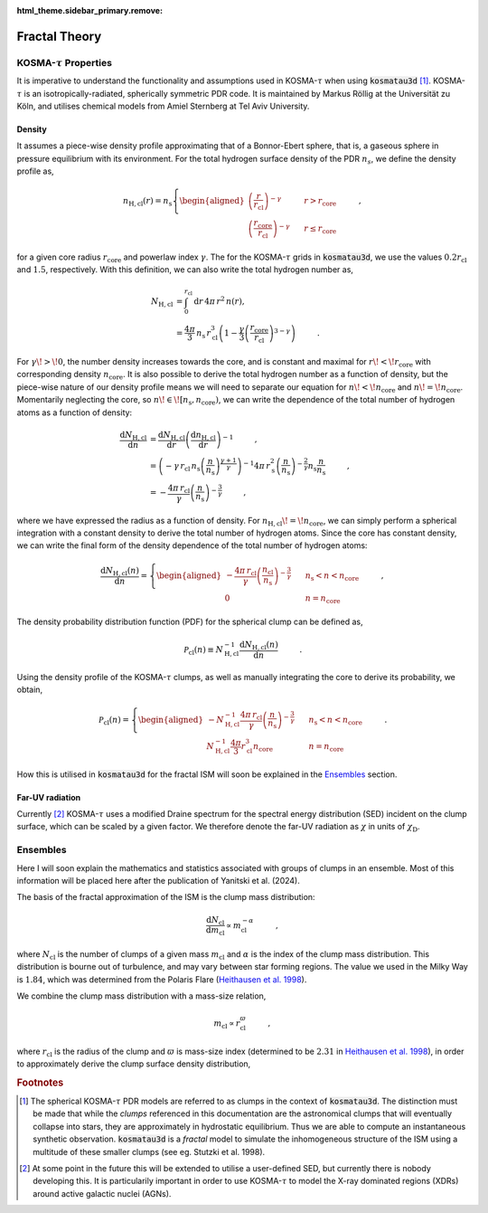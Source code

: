 :html_theme.sidebar_primary.remove:

**************
Fractal Theory
**************

KOSMA-:math:`\tau` Properties
=============================

It is imperative to understand the functionality and assumptions used in 
KOSMA-:math:`\tau` when using :code:`kosmatau3d` [#f1]_. 
KOSMA-:math:`\tau` is an isotropically-radiated, spherically symmetric PDR code.
It is maintained by Markus Röllig at the Universität zu Köln, and utilises 
chemical models from Amiel Sternberg at Tel Aviv University.

Density
-------

It assumes a piece-wise density profile approximating that of a Bonnor-Ebert 
sphere, that is, a gaseous sphere in pressure equilibrium with its environment.
For the total hydrogen surface density of the PDR :math:`n_s`, we define
the density profile as,

.. math::
   
   n_\mathrm{H, cl}(r) = n_\mathrm{s}
   \left\{
      \begin{aligned}
         \left( \frac{r}{r_\mathrm{cl}} \right)^{-\gamma} 
         & \hspace{0.5cm} & r > r_\mathrm{core} \\
         \left( \frac{r_\mathrm{core}}{r_\mathrm{cl}} \right)^{-\gamma} 
         & \hspace{0.5cm} & r \leq r_\mathrm{core}
      \end{aligned}
   \right. \hspace{1cm} ,

for a given core radius :math:`r_\mathrm{core}` and powerlaw index 
:math:`\gamma`.
The for the KOSMA-:math:`\tau` grids in :code:`kosmatau3d`, we use the values
:math:`0.2 r_\mathrm{cl}` and :math:`1.5`, respectively.
With this definition, we can also write the total hydrogen number as,

.. math::
   N_\mathrm{H, cl} &= \int_0^{r_\mathrm{cl}} \mathrm{d}r\, 4 \pi\, r^2\, n(r), \\
   &= \frac{4 \pi}{3}\, n_\mathrm{s}\, r_\mathrm{cl}^3 \left( 1 - \frac{\gamma}{3} \left( 
   \frac{r_\mathrm{core}}{r_\mathrm{cl}} \right)^{3-\gamma} \right)
   \hspace{1cm} .

For :math:`\gamma\! >\! 0`, the number density increases towards the core, 
and is constant and maximal for :math:`r\! <\! r_\mathrm{core}` with 
corresponding density :math:`n_\mathrm{core}`.
It is also possible to derive the total hydrogen number as a function of 
density, but the piece-wise nature of our density profile means we will need
to separate our equation for :math:`n\! <\! n_\mathrm{core}` and 
:math:`n\! =\! n_\mathrm{core}`.
Momentarily neglecting the core, so 
:math:`n\! \in\! \left[ n_\mathrm{s}, n_\mathrm{core} \right)`, we can write 
the dependence of the total number of hydrogen atoms as a function of density:

.. math::
   \frac{\mathrm{d}N_\mathrm{H, cl}}{\mathrm{d}n} &= 
   \frac{\mathrm{d}N_\mathrm{H, cl}}{\mathrm{d}r}
   \left( \frac{\mathrm{d}n_\mathrm{H, cl}}{\mathrm{d}r} \right)^{-1} 
   \hspace{1cm} , \\
   &= \left( -\gamma\, r_\mathrm{cl}\, n_\mathrm{s} 
   \left( \frac{n}{n_\mathrm{s}} \right)^{\frac{\gamma + 1}{\gamma}} \right)^{-1} 
   4\pi\, r_\mathrm{s}^2 \left( \frac{n}{n_\mathrm{s}} \right)^{- \frac{2}{\gamma}} 
   n_\mathrm{s} \frac{n}{n_\mathrm{s}} \hspace{1cm} , \\
   &= - \frac{4\pi\, r_\mathrm{cl}}{\gamma} 
   \left( \frac{n}{n_\mathrm{s}} \right)^{-\frac{3}{\gamma}} \hspace{1cm} ,

where we have expressed the radius as a function of density. 
For :math:`n_\mathrm{H, cl}\! =\! n_\mathrm{core}`, we can simply perform a 
spherical integration with a constant density to derive the total number of 
hydrogen atoms. 
Since the core has constant density, we can write the final form of the density
dependence of the total number of hydrogen atoms:

.. math::
   \frac{\mathrm{d}N_\mathrm{H, cl} (n)}{\mathrm{d}n} = 
   \left\{
      \begin{aligned}
         - \frac{4\pi\, r_\mathrm{cl}}{\gamma} 
         \left( \frac{n_\mathrm{cl}}{n_\mathrm{s}} \right)^{-\frac{3}{\gamma}} 
         & \hspace{0.5cm} & n_\mathrm{s} < n < n_\mathrm{core} \\
         0 & \hspace{0.5cm} & n = n_\mathrm{core}
      \end{aligned}
   \right. \hspace{1cm} ,

The density probability distribution function (PDF) for the spherical clump 
can be defined as,

.. math::
   \mathcal{P}_\mathrm{cl}(n) \equiv N_\mathrm{H, cl}^{-1} 
   \frac{\mathrm{d}N_\mathrm{H, cl} (n)}{\mathrm{d}n} 
   \hspace{1cm} .

Using the density profile of the KOSMA-:math:`\tau` clumps, as well as manually 
integrating the core to derive its probability, we obtain,

.. math::
   \mathcal{P}_\mathrm{cl}(n) = 
   \left\{
      \begin{aligned}
         - N_\mathrm{H, cl}^{-1} \frac{4\pi\, r_\mathrm{cl}}{\gamma} 
         \left( \frac{n}{n_\mathrm{s}} \right)^{-\frac{3}{\gamma}} 
         & \hspace{0.5cm} & n_\mathrm{s} < n < n_\mathrm{core} \\
         N_\mathrm{H, cl}^{-1} \frac{4\pi}{3} r_\mathrm{cl}^3 n_\mathrm{core} 
         & \hspace{0.5cm} & n = n_\mathrm{core}
      \end{aligned}
   \right. \hspace{1cm} .

How this is utilised in :code:`kosmatau3d` for the fractal ISM will soon be 
explained in the Ensembles_ section.

Far-UV radiation
----------------

Currently [#f2]_ KOSMA-:math:`\tau` uses a modified Draine spectrum for the spectral 
energy distribution (SED) incident on the clump surface, which can be scaled 
by a given factor.
We therefore denote the far-UV radiation as :math:`\chi` in units of 
:math:`\chi_\mathrm{D}`.


Ensembles
=========

Here I will soon explain the mathematics and statistics associated with 
groups of clumps in an ensemble.
Most of this information will be placed here after the publication of Yanitski 
et al. (2024).

The basis of the fractal approximation of the ISM is the clump mass 
distribution:

.. math::
   \frac{\mathrm{d} N_\mathrm{cl}}{\mathrm{d} m_\mathrm{cl}} 
   \propto m_\mathrm{cl}^{-\alpha} \hspace{1cm} ,

where :math:`N_\mathrm{cl}` is the number of clumps of a given mass 
:math:`m_\mathrm{cl}` and :math:`\alpha` is the index of the clump mass 
distribution.
This distribution is bourne out of turbulence, and may vary between star 
forming regions.
The value we used in the Milky Way is :math:`1.84`, which was determined from 
the Polaris Flare 
(`Heithausen et al. 1998 <https://ui.adsabs.harvard.edu/abs/1998A%26A...331L..65H/abstract>`_).

We combine the clump mass distribution with a mass-size relation,

.. math::
   m_\mathrm{cl} \propto r_\mathrm{cl}^\varpi \hspace{1cm} ,

where :math:`r_\mathrm{cl}` is the radius of the clump and :math:`\varpi` is 
mass-size index (determined to be :math:`2.31` in 
`Heithausen et al. 1998 <https://ui.adsabs.harvard.edu/abs/1998A%26A...331L..65H/abstract>`_), 
in order to approximately derive the clump surface density distribution,

.. math::
   

.. rubric:: Footnotes

.. [#f1]

   The spherical KOSMA-:math:`\tau` PDR models are referred to as clumps in the 
   context of :code:`kosmatau3d`.
   The distinction must be made that while the *clumps* referenced in this 
   documentation are the astronomical clumps that will eventually collapse into
   stars, they are approximately in hydrostatic equilibrium.
   Thus we are able to compute an instantaneous synthetic  observation.
   :code:`kosmatau3d` is a *fractal* model to simulate the inhomogeneous 
   structure of the ISM using a multitude of these smaller clumps (see eg. 
   Stutzki et al. 1998).

.. [#f2]

   At some point in the future this will be extended to utilise a user-defined 
   SED, but currently there is nobody developing this.
   It is particularily important in order to use KOSMA-:math:`\tau` to model 
   the X-ray dominated regions (XDRs) around active galactic nuclei (AGNs).
